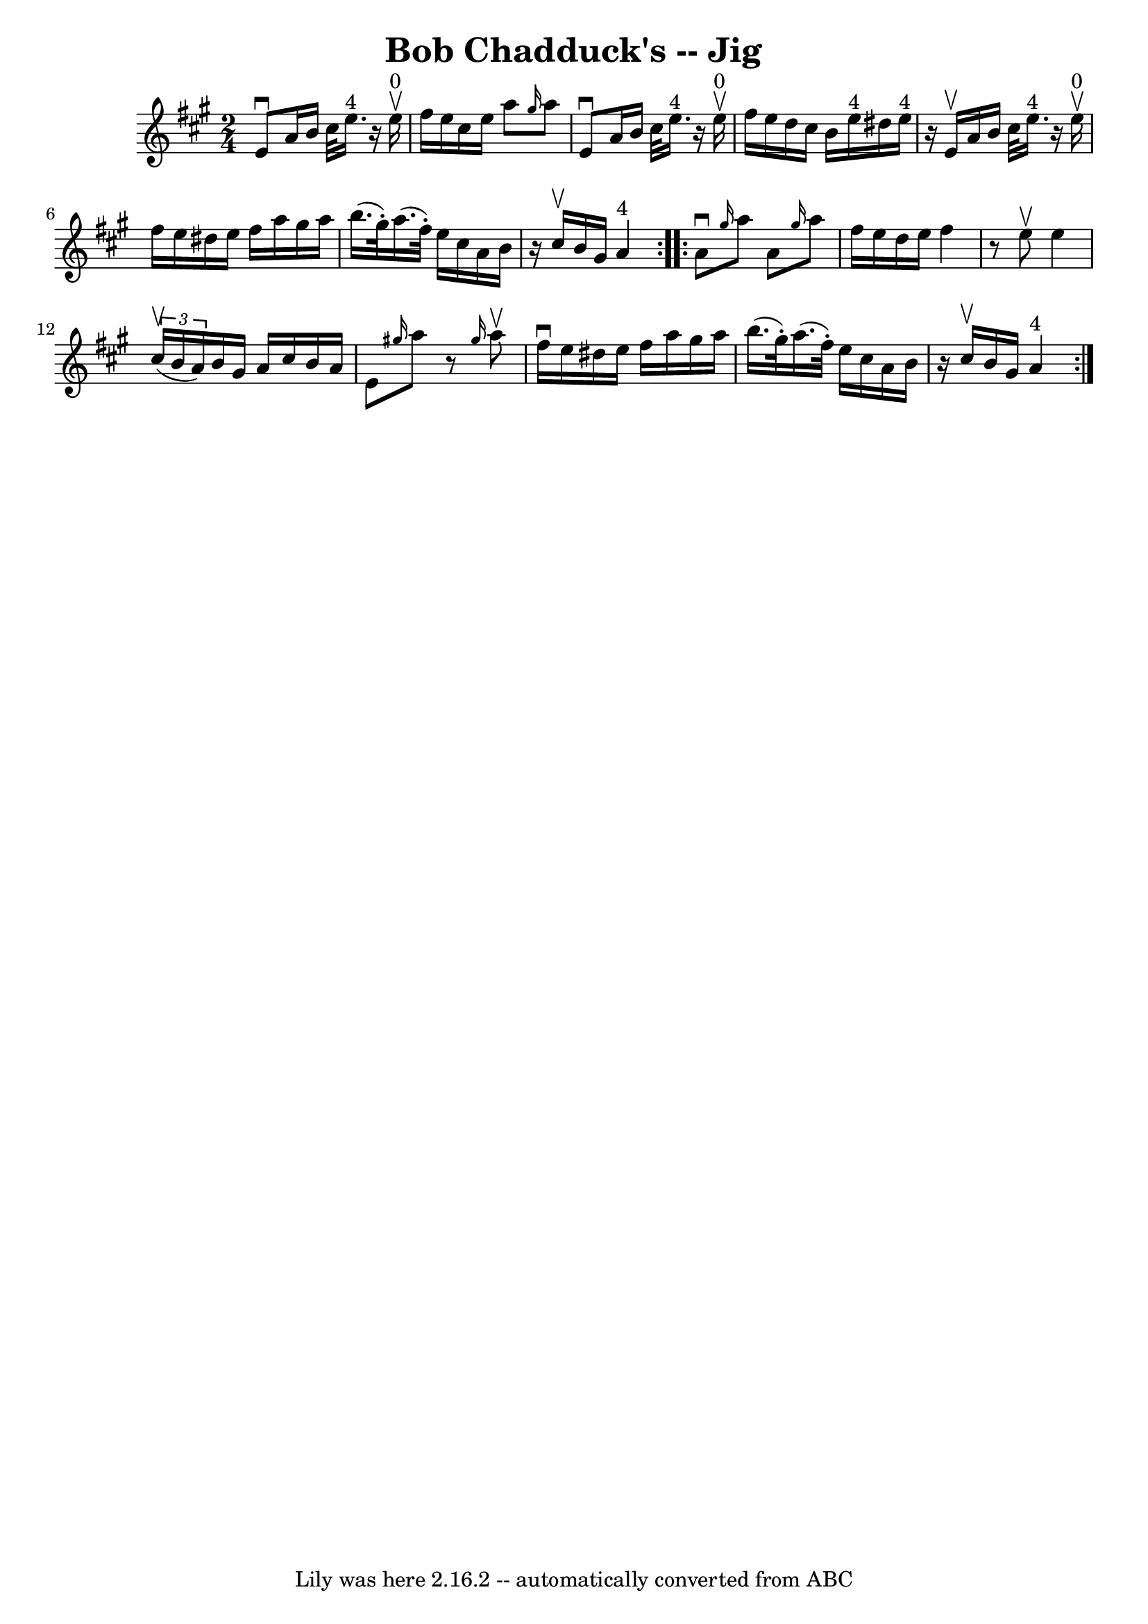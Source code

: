\version "2.7.40"
\header {
	book = "Ryan's Mammoth Collection"
	crossRefNumber = "1"
	footnotes = "\\\\113 633"
	tagline = "Lily was here 2.16.2 -- automatically converted from ABC"
	title = "Bob Chadduck's -- Jig"
}
voicedefault =  {
\set Score.defaultBarType = "empty"

\repeat volta 2 {
\time 2/4 \key a \major   e'8 ^\downbow   a'16    b'16    cis''32    e''16. 
^"4"   r16   e''16 ^"0"^\upbow   \bar "|"   fis''16    e''16    cis''16    
e''16    a''8  \grace {    gis''16  }   a''8    \bar "|"   e'8 ^\downbow   a'16 
   b'16    cis''32    e''16. ^"4"   r16   e''16 ^"0"^\upbow   \bar "|"     
fis''16    e''16    d''16    cis''16    b'16    e''16 ^"4"   dis''16    e''16 
^"4"   \bar "|"     r16 e'16 ^\upbow   a'16    b'16    cis''32    e''16. ^"4"   
r16   e''16 ^"0"^\upbow   \bar "|"   fis''16    e''16    dis''16    e''16    
fis''16    a''16    gis''16    a''16    \bar "|"   b''16. (   gis''32 -. -)   
a''16. (   fis''32 -. -)   e''16    cis''16    a'16    b'16    \bar "|"     r16 
cis''16 ^\upbow   b'16    gis'16      a'4 ^"4"   }     \repeat volta 2 {   a'8 
^\downbow \grace {    gis''16  }   a''8    a'8  \grace {    gis''16  }   a''8   
 \bar "|"   fis''16    e''16    d''16    e''16    fis''4    \bar "|"   r8 e''8 
^\upbow   e''4    \bar "|"   \times 2/3 {   cis''16 ^\upbow(   b'16    a'16  -) 
}   b'16    gis'16    a'16    cis''16    b'16    a'16    \bar "|"     e'8  
\grace {    gis''!16  }   a''8    r8 \grace {    gis''16  }   a''8 ^\upbow   
\bar "|"   fis''16 ^\downbow   e''16    dis''16    e''16    fis''16    a''16    
gis''16    a''16    \bar "|"   b''16. (   gis''32 -. -)   a''16. (   fis''32 -. 
-)   e''16    cis''16    a'16    b'16    \bar "|"     r16 cis''16 ^\upbow   
b'16    gis'16      a'4 ^"4"   }   
}

\score{
    <<

	\context Staff="default"
	{
	    \voicedefault 
	}

    >>
	\layout {
	}
	\midi {}
}
